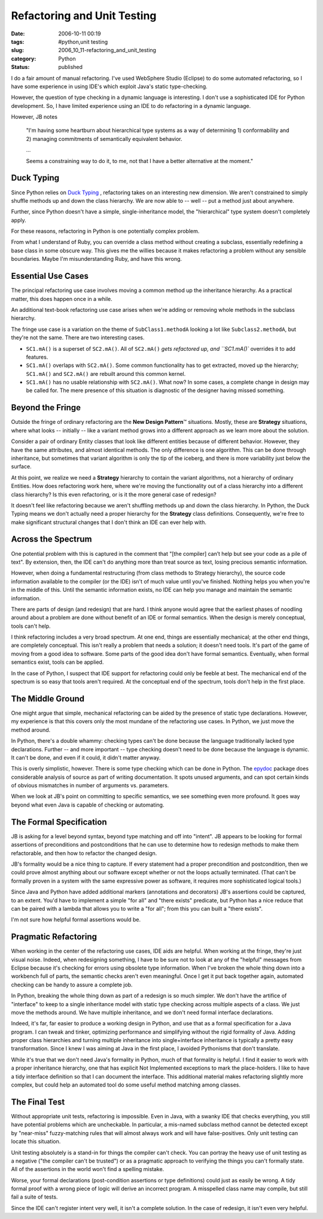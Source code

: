 Refactoring and Unit Testing
============================

:date: 2006-10-11 00:19
:tags: #python,unit testing
:slug: 2006_10_11-refactoring_and_unit_testing
:category: Python
:status: published





I do a fair amount of manual refactoring.  I've
used WebSphere Studio (Eclipse) to do some automated refactoring, so I have some
experience in using IDE's which exploit Java's static type-checking.



However, the question of
type checking in a dynamic language is interesting.  I don't use a sophisticated
IDE for Python development.  So, I have limited experience using an IDE to do
refactoring in a dynamic language.



However, JB notes

    "I'm having
    some heartburn about hierarchical type
    systems as a way of determining 1)
    conformability and 2) managing commitments of
    semantically equivalent behavior.

    ...

    Seems a constraining way to do it, to me, not
    that I have a better alternative at the
    moment."



Duck Typing
-----------



Since Python relies on
`Duck
Typing <http://en.wikipedia.org/wiki/Duck_typing>`_ , refactoring takes on an interesting new dimension.  We aren't
constrained to simply shuffle methods up and down the class hierarchy.  We are
now able to -- well -- put a method just about anywhere. 




Further, since Python doesn't have a
simple, single-inheritance model, the "hierarchical" type system doesn't
completely apply.



For these reasons,
refactoring in Python is one potentially complex problem.



From what I understand of
Ruby, you can override a class method without creating a subclass, essentially
redefining a base class in some obscure way.  This gives me the willies because
it makes refactoring a problem without any sensible boundaries.  Maybe I'm
misunderstanding Ruby, and have this wrong.



Essential Use Cases
-------------------



The principal refactoring
use case involves moving a common method up the inheritance hierarchy.  As a
practical matter, this does happen once in a while.



An additional text-book
refactoring use case arises when we're adding or removing whole methods in the
subclass hierarchy.



The fringe use case is a variation on the theme of ``SubClass1.methodA``
looking a lot like ``Subclass2.methodA``,
but they're not the same.  There are two interesting cases.

-   ``SC1.mA()`` is a superset of ``SC2.mA()``.
    All of ``SC2.mA()`` `gets refactored up, and ``SC1.mA()``
    overrides it to add features.

-   ``SC1.mA()`` overlaps with ``SC2.mA()``.
    Some common functionality has to get extracted, moved up the hierarchy;
    ``SC1.mA()`` and ``SC2.mA()`` are rebuilt around this common kernel.

-   ``SC1.mA()`` has no usable relationship with ``SC2.mA()``.
    What now?  In some cases, a complete change in design may be called for.  The mere
    presence of this situation is diagnostic of the designer having missed
    something.



Beyond the Fringe
------------------



Outside the fringe of
ordinary refactoring are the **New Design Pattern**\ ™ situations.  Mostly, these are
**Strategy** situations, where what looks -- initially -- like a variant method grows into a
different approach as we learn more about the
solution.



Consider a pair of ordinary
Entity classes that look like different entities because of different behavior. 
However, they have the same attributes, and almost identical methods.  The only
difference is one algorithm.  This can be done through inheritance, but
sometimes that variant algorithm is only the tip of the iceberg, and there is
more variability just below the
surface.



At this point, we realize we need a
**Strategy** hierarchy to contain the variant algorithms, not a hierarchy of ordinary
Entities.  How does refactoring work here, where we're moving the functionality
out of a class hierarchy into a different class hierarchy?  Is this even
refactoring, or is it the more general case of redesign?



It doesn't feel like
refactoring because  we aren't shuffling methods up and down the class
hierarchy.  In Python, the Duck Typing means we don't actually need a proper
hierarchy for the **Strategy** class definitions.  Consequently, we're free to make significant structural
changes that I don't think an IDE can ever help with.



Across the Spectrum
-------------------



One potential problem
with this is captured in the comment that "[the compiler] can’t help but
see your code as a pile of text".  By extension, then, the IDE can't do anything
more than treat source as text, losing precious semantic information. 




However, when doing a fundamental
restructuring (from class methods to Strategy hierarchy), the source code
information available to the compiler (or the IDE) isn't of much value until
you've finished.  Nothing helps you when you're in the middle of this.  Until
the semantic information exists, no IDE can help you manage and maintain the
semantic information.



There are parts of design (and redesign) that are hard.  I think anyone would agree that the
earliest phases of noodling around about a problem are done without benefit of
an IDE or formal semantics.  When the design is merely conceptual, tools can't
help.



I think refactoring includes a very broad spectrum.  At one end, things are essentially mechanical; at the
other end things, are completely conceptual.  This isn't really a problem that
needs a solution; it doesn't need tools.  It's part of the game of moving from a
good idea to software.  Some parts of the good idea don't have formal semantics.
Eventually, when formal semantics exist, tools can be
applied.



In the case of Python, I suspect that IDE support for refactoring could only be feeble at best.  The
mechanical end of the spectrum is so easy that tools aren't required.   At the
conceptual end of the spectrum, tools don't help in the first place.



The Middle Ground
-----------------



One might argue that simple, mechanical refactoring can be aided by the presence of static type
declarations.  However, my experience is that this covers only the most mundane
of the refactoring use cases.  In Python, we just move the method around. 




In Python, there's a double whammy:
checking types can't be done because the language traditionally lacked type
declarations.  Further -- and more important -- type checking doesn't need to be
done because the language is dynamic.  It can't be done, and even if it could,
it didn't matter anyway.



This is overly
simplistic, however.  There is some type checking which can be done in Python. 
The `epydoc <http://epydoc.sourceforge.net/>`_  package does considerable analysis of
source as part of writing documentation.  It spots unused arguments, and can
spot certain kinds of obvious mismatches in number of arguments vs. parameters. 




When we look at JB's point on
committing to specific semantics, we see something even more profound.  It goes
way beyond what even Java is capable of checking or
automating.



The Formal Specification
------------------------



JB is asking for a
level beyond syntax, beyond type matching and off into "intent".  JB appears to
be looking for formal assertions of preconditions and postconditions that he can
use to determine how to redesign methods to make them refactorable, and then how
to refactor the changed design.



JB's formality would be a nice thing to capture.  If every statement had a proper
precondition and postcondition, then we could prove almost anything about our
software except whether or not the loops actually terminated.  (That can't be
formally proven in a system with the same expressive power as software, it
requires more sophisticated logical tools.)



Since Java and Python have
added additional markers (annotations and decorators) JB's assertions could be
captured, to an extent.  You'd have to implement a simple "for all" and "there
exists" predicate, but Python has a nice reduce that can be paired with a lambda
that allows you to write a "for all"; from this you can built a "there exists". 




I'm not sure how helpful formal assertions would be.



Pragmatic Refactoring
---------------------



When working in the
center of the refactoring use cases, IDE aids are helpful.  When working at the
fringe, they're just visual noise.  Indeed, when redesigning something, I have
to be sure not to look at any of the "helpful" messages from Eclipse because
it's checking for errors using obsolete type information.  When I've broken the
whole thing down into a workbench full of parts, the semantic checks aren't even
meaningful.  Once I get it put back together again, automated checking can be
handy to assure a complete job.



In Python, breaking the whole thing down as part of a redesign is so much simpler.
We don't have the artifice of "interface" to keep to a single inheritance model
with static type checking across multiple aspects of a class.  We just move the
methods around.  We have multiple inheritance, and we don't need formal
interface declarations.



Indeed, it's
far, far easier to produce a working design in Python, and use that as a formal
specification for a Java program.  I can tweak and tinker, optimizing
performance and simplifying without the rigid formality of Java.  Adding proper
class hierarchies and turning multiple inheritance into single+interface
inheritance is typically a pretty easy transformation.  Since I knew I was
aiming at Java in the first place, I avoided Pythonisms that don't translate.



While it's true that we
don't need Java's formality in Python, much of that formality is helpful.  I
find it easier to work with a proper inheritance hierarchy, one that has
explicit Not Implemented exceptions to mark the place-holders.  I like to have a
tidy interface definition so that I can document the interface.  This additional
material makes refactoring slightly more complex, but could help an automated
tool do some useful method matching among classes.



The Final Test
---------------



Without appropriate unit
tests, refactoring is impossible.  Even in Java, with a swanky IDE that checks
everything, you still have potential problems which are uncheckable.  In
particular, a mis-named subclass method cannot be detected except by "near-miss"
fuzzy-matching rules that will almost always work and will have false-positives.
Only unit testing can locate this situation.



Unit testing absolutely is a
stand-in for things the compiler can't check.  You can portray the heavy use of
unit testing as a negative ("the compiler can't be trusted") or as a pragmatic
approach to verifying the things you can't formally state.  All of the
assertions in the world won't find a spelling mistake.



Worse, your formal
declarations (post-condition assertions or type definitions) could just as
easily be wrong.  A tidy formal proof with a wrong piece of logic will derive an
incorrect program.  A misspelled class name may compile, but still fail a suite
of tests.



Since the IDE can't register intent very well, it isn't a complete solution.
In the case of redesign, it isn't even very helpful.








